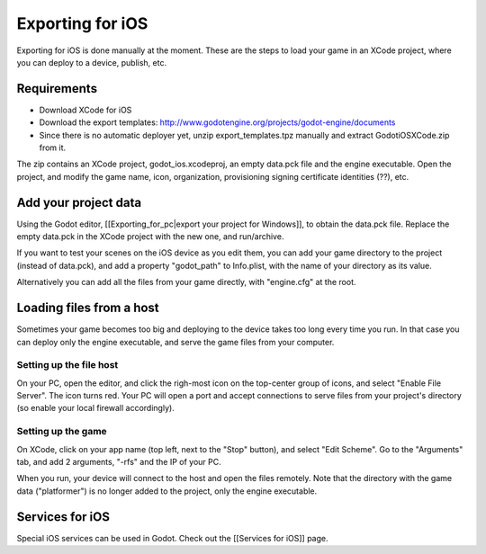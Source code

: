 Exporting for iOS
=================

Exporting for iOS is done manually at the moment. These are the steps to
load your game in an XCode project, where you can deploy to a device,
publish, etc.

Requirements
------------

-  Download XCode for iOS
-  Download the export templates:
   http://www.godotengine.org/projects/godot-engine/documents
-  Since there is no automatic deployer yet, unzip export\_templates.tpz
   manually and extract GodotiOSXCode.zip from it.

The zip contains an XCode project, godot\_ios.xcodeproj, an empty
data.pck file and the engine executable. Open the project, and modify
the game name, icon, organization, provisioning signing certificate
identities (??), etc.

Add your project data
---------------------

Using the Godot editor, [[Exporting\_for\_pc\|export your project for
Windows]], to obtain the data.pck file. Replace the empty data.pck in
the XCode project with the new one, and run/archive.

If you want to test your scenes on the iOS device as you edit them, you
can add your game directory to the project (instead of data.pck), and
add a property "godot\_path" to Info.plist, with the name of your
directory as its value.

.. image:: /img/godot_path.png

Alternatively you can add all the files from your game directly, with
"engine.cfg" at the root.

Loading files from a host
-------------------------

Sometimes your game becomes too big and deploying to the device takes
too long every time you run. In that case you can deploy only the engine
executable, and serve the game files from your computer.

Setting up the file host
~~~~~~~~~~~~~~~~~~~~~~~~

On your PC, open the editor, and click the righ-most icon on the
top-center group of icons, and select "Enable File Server". The icon
turns red. Your PC will open a port and accept connections to serve
files from your project's directory (so enable your local firewall
accordingly).

.. image:: /img/rfs_server.png

Setting up the game
~~~~~~~~~~~~~~~~~~~

On XCode, click on your app name (top left, next to the "Stop" button),
and select "Edit Scheme". Go to the "Arguments" tab, and add 2
arguments, "-rfs" and the IP of your PC.

.. image:: /img/edit_scheme.png

When you run, your device will connect to the host and open the files
remotely. Note that the directory with the game data ("platformer") is
no longer added to the project, only the engine executable.

Services for iOS
----------------

Special iOS services can be used in Godot. Check out the [[Services for
iOS]] page.


